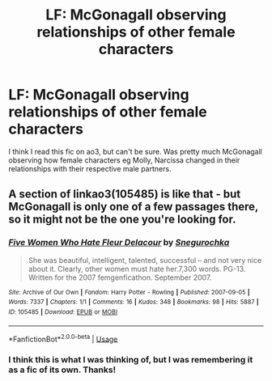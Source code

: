 #+TITLE: LF: McGonagall observing relationships of other female characters

* LF: McGonagall observing relationships of other female characters
:PROPERTIES:
:Author: awkwardnamer
:Score: 2
:DateUnix: 1583260929.0
:DateShort: 2020-Mar-03
:FlairText: What's That Fic?
:END:
I think I read this fic on ao3, but can't be sure. Was pretty much McGonagall observing how female characters eg Molly, Narcissa changed in their relationships with their respective male partners.


** A section of linkao3(105485) is like that - but McGonagall is only one of a few passages there, so it might not be the one you're looking for.
:PROPERTIES:
:Author: matgopack
:Score: 2
:DateUnix: 1583269352.0
:DateShort: 2020-Mar-04
:END:

*** [[https://archiveofourown.org/works/105485][*/Five Women Who Hate Fleur Delacour/*]] by [[https://www.archiveofourown.org/users/Snegurochka/pseuds/Snegurochka][/Snegurochka/]]

#+begin_quote
  She was beautiful, intelligent, talented, successful -- and not very nice about it. Clearly, other women must hate her.7,300 words. PG-13. Written for the 2007 femgenficathon. September 2007.
#+end_quote

^{/Site/:} ^{Archive} ^{of} ^{Our} ^{Own} ^{*|*} ^{/Fandom/:} ^{Harry} ^{Potter} ^{-} ^{Rowling} ^{*|*} ^{/Published/:} ^{2007-09-05} ^{*|*} ^{/Words/:} ^{7337} ^{*|*} ^{/Chapters/:} ^{1/1} ^{*|*} ^{/Comments/:} ^{16} ^{*|*} ^{/Kudos/:} ^{348} ^{*|*} ^{/Bookmarks/:} ^{98} ^{*|*} ^{/Hits/:} ^{5887} ^{*|*} ^{/ID/:} ^{105485} ^{*|*} ^{/Download/:} ^{[[https://archiveofourown.org/downloads/105485/Five%20Women%20Who%20Hate.epub?updated_at=1387588107][EPUB]]} ^{or} ^{[[https://archiveofourown.org/downloads/105485/Five%20Women%20Who%20Hate.mobi?updated_at=1387588107][MOBI]]}

--------------

*FanfictionBot*^{2.0.0-beta} | [[https://github.com/tusing/reddit-ffn-bot/wiki/Usage][Usage]]
:PROPERTIES:
:Author: FanfictionBot
:Score: 1
:DateUnix: 1583269363.0
:DateShort: 2020-Mar-04
:END:


*** I think this is what I was thinking of, but I was remembering it as a fic of its own. Thanks!
:PROPERTIES:
:Author: awkwardnamer
:Score: 1
:DateUnix: 1583274406.0
:DateShort: 2020-Mar-04
:END:
